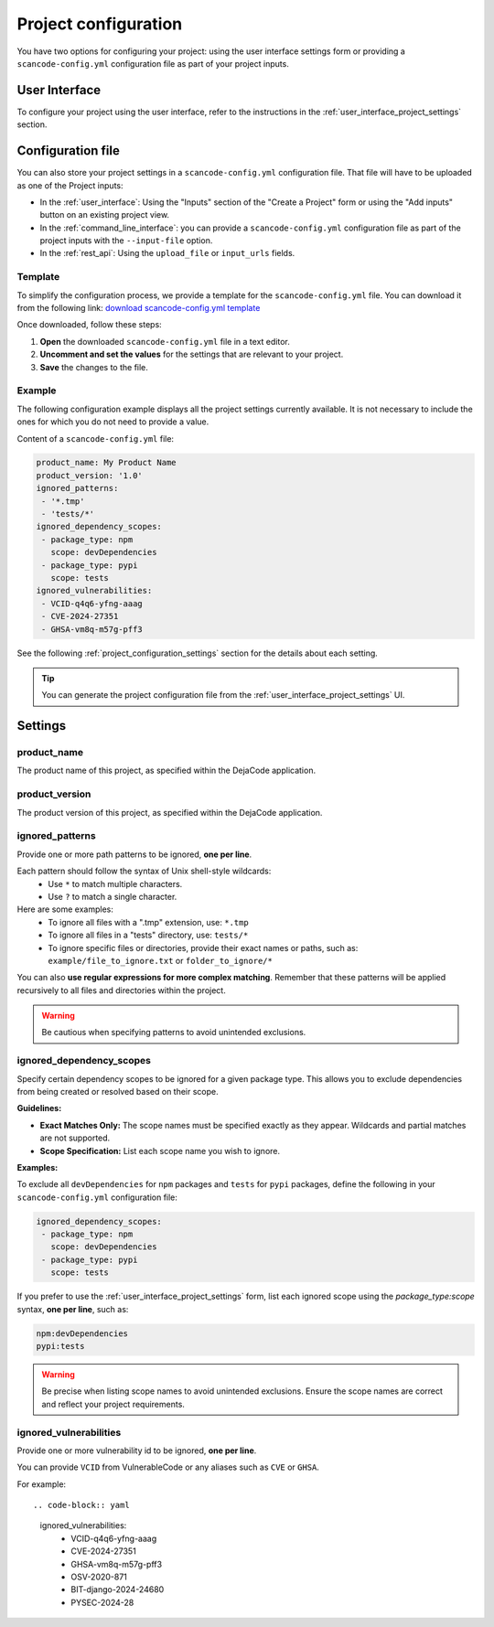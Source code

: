 .. _project_configuration:

Project configuration
=====================

You have two options for configuring your project: using the user interface settings
form or providing a ``scancode-config.yml`` configuration file as part of your project
inputs.

User Interface
--------------

To configure your project using the user interface, refer to the instructions in the
:ref:`user_interface_project_settings` section.

Configuration file
------------------

You can also store your project settings in a ``scancode-config.yml`` configuration
file. That file will have to be uploaded as one of the Project inputs:

- In the :ref:`user_interface`: Using the "Inputs" section of the "Create a Project"
  form or using the "Add inputs" button on an existing project view.
- In the :ref:`command_line_interface`: you can provide a ``scancode-config.yml``
  configuration file as part of the project inputs with the ``--input-file`` option.
- In the :ref:`rest_api`: Using the ``upload_file`` or ``input_urls`` fields.

Template
^^^^^^^^

To simplify the configuration process, we provide a template for the
``scancode-config.yml`` file. You can download it from the following link:
`download scancode-config.yml template <https://raw.githubusercontent.com/nexB/scancode.io/main/docs/scancode-config.yml>`_

Once downloaded, follow these steps:

1. **Open** the downloaded ``scancode-config.yml`` file in a text editor.
2. **Uncomment and set the values** for the settings that are relevant to your project.
3. **Save** the changes to the file.

Example
^^^^^^^

The following configuration example displays all the project settings currently
available.
It is not necessary to include the ones for which you do not need to provide a value.

Content of a ``scancode-config.yml`` file:

.. code-block:: yaml

    product_name: My Product Name
    product_version: '1.0'
    ignored_patterns:
     - '*.tmp'
     - 'tests/*'
    ignored_dependency_scopes:
     - package_type: npm
       scope: devDependencies
     - package_type: pypi
       scope: tests
    ignored_vulnerabilities:
     - VCID-q4q6-yfng-aaag
     - CVE-2024-27351
     - GHSA-vm8q-m57g-pff3

See the following :ref:`project_configuration_settings` section for the details about
each setting.

.. tip::
    You can generate the project configuration file from the
    :ref:`user_interface_project_settings` UI.

.. _project_configuration_settings:

Settings
--------

product_name
^^^^^^^^^^^^

The product name of this project, as specified within the DejaCode application.

product_version
^^^^^^^^^^^^^^^

The product version of this project, as specified within the DejaCode application.

ignored_patterns
^^^^^^^^^^^^^^^^

Provide one or more path patterns to be ignored, **one per line**.

Each pattern should follow the syntax of Unix shell-style wildcards:
 - Use ``*`` to match multiple characters.
 - Use ``?`` to match a single character.

Here are some examples:
 - To ignore all files with a ".tmp" extension, use: ``*.tmp``
 - To ignore all files in a "tests" directory, use: ``tests/*``
 - To ignore specific files or directories, provide their exact names or paths, such as:
   ``example/file_to_ignore.txt`` or ``folder_to_ignore/*``

You can also **use regular expressions for more complex matching**.
Remember that these patterns will be applied recursively to all files and directories
within the project.

.. warning::
    Be cautious when specifying patterns to avoid unintended exclusions.

ignored_dependency_scopes
^^^^^^^^^^^^^^^^^^^^^^^^^

Specify certain dependency scopes to be ignored for a given package type.
This allows you to exclude dependencies from being created or resolved based on their
scope.

**Guidelines:**

- **Exact Matches Only:** The scope names must be specified exactly as they appear.
  Wildcards and partial matches are not supported.
- **Scope Specification:** List each scope name you wish to ignore.

**Examples:**

To exclude all ``devDependencies`` for ``npm`` packages and ``tests`` for ``pypi``
packages, define the following in your ``scancode-config.yml`` configuration file:

.. code-block:: yaml

    ignored_dependency_scopes:
     - package_type: npm
       scope: devDependencies
     - package_type: pypi
       scope: tests

If you prefer to use the :ref:`user_interface_project_settings` form, list each
ignored scope using the `package_type:scope` syntax, **one per line**, such as:

.. code-block:: text

    npm:devDependencies
    pypi:tests

.. warning::
    Be precise when listing scope names to avoid unintended exclusions.
    Ensure the scope names are correct and reflect your project requirements.

ignored_vulnerabilities
^^^^^^^^^^^^^^^^^^^^^^^

Provide one or more vulnerability id to be ignored, **one per line**.

You can provide ``VCID`` from VulnerableCode or any aliases such as ``CVE`` or
``GHSA``.

For example::

.. code-block:: yaml

    ignored_vulnerabilities:
     - VCID-q4q6-yfng-aaag
     - CVE-2024-27351
     - GHSA-vm8q-m57g-pff3
     - OSV-2020-871
     - BIT-django-2024-24680
     - PYSEC-2024-28
